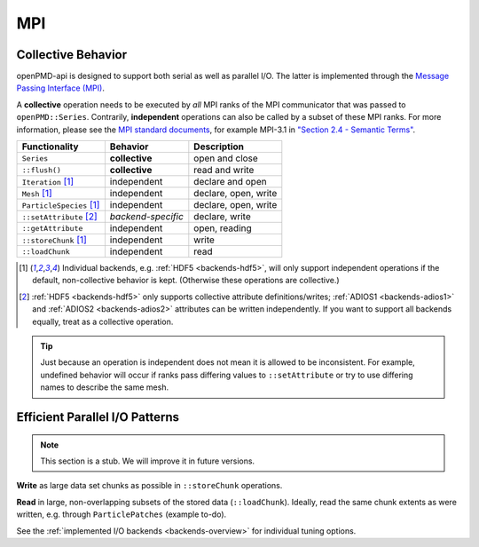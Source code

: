 .. _details-mpi:

MPI
===

Collective Behavior
-------------------

openPMD-api is designed to support both serial as well as parallel I/O.
The latter is implemented through the `Message Passing Interface (MPI) <https://www.mpi-forum.org/docs/>`_.

A **collective** operation needs to be executed by *all* MPI ranks of the MPI communicator that was passed to ``openPMD::Series``.
Contrarily, **independent** operations can also be called by a subset of these MPI ranks.
For more information, please see the `MPI standard documents <https://www.mpi-forum.org/docs/>`_, for example MPI-3.1 in `"Section 2.4 - Semantic Terms" <https://www.mpi-forum.org/docs/mpi-3.1/mpi31-report.pdf>`_.

======================== ================== ===========================
Functionality            Behavior           Description
======================== ================== ===========================
``Series``               **collective**     open and close
``::flush()``            **collective**     read and write
``Iteration`` [1]_       independent        declare and open
``Mesh`` [1]_            independent        declare, open, write
``ParticleSpecies`` [1]_ independent        declare, open, write
``::setAttribute`` [2]_  *backend-specific* declare, write
``::getAttribute``       independent        open, reading
``::storeChunk`` [1]_    independent        write
``::loadChunk``          independent        read
======================== ================== ===========================

.. [1] Individual backends, e.g. :ref:`HDF5 <backends-hdf5>`, will only support independent operations if the default, non-collective behavior is kept.
       (Otherwise these operations are collective.)

.. [2] :ref:`HDF5 <backends-hdf5>` only supports collective attribute definitions/writes; :ref:`ADIOS1 <backends-adios1>` and :ref:`ADIOS2 <backends-adios2>` attributes can be written independently.
       If you want to support all backends equally, treat as a collective operation.

.. tip::

   Just because an operation is independent does not mean it is allowed to be inconsistent.
   For example, undefined behavior will occur if ranks pass differing values to ``::setAttribute`` or try to use differing names to describe the same mesh.


Efficient Parallel I/O Patterns
-------------------------------

.. note::

   This section is a stub.
   We will improve it in future versions.

**Write** as large data set chunks as possible in ``::storeChunk`` operations.

**Read** in large, non-overlapping subsets of the stored data (``::loadChunk``).
Ideally, read the same chunk extents as were written, e.g. through ``ParticlePatches`` (example to-do).

See the :ref:`implemented I/O backends <backends-overview>` for individual tuning options.

